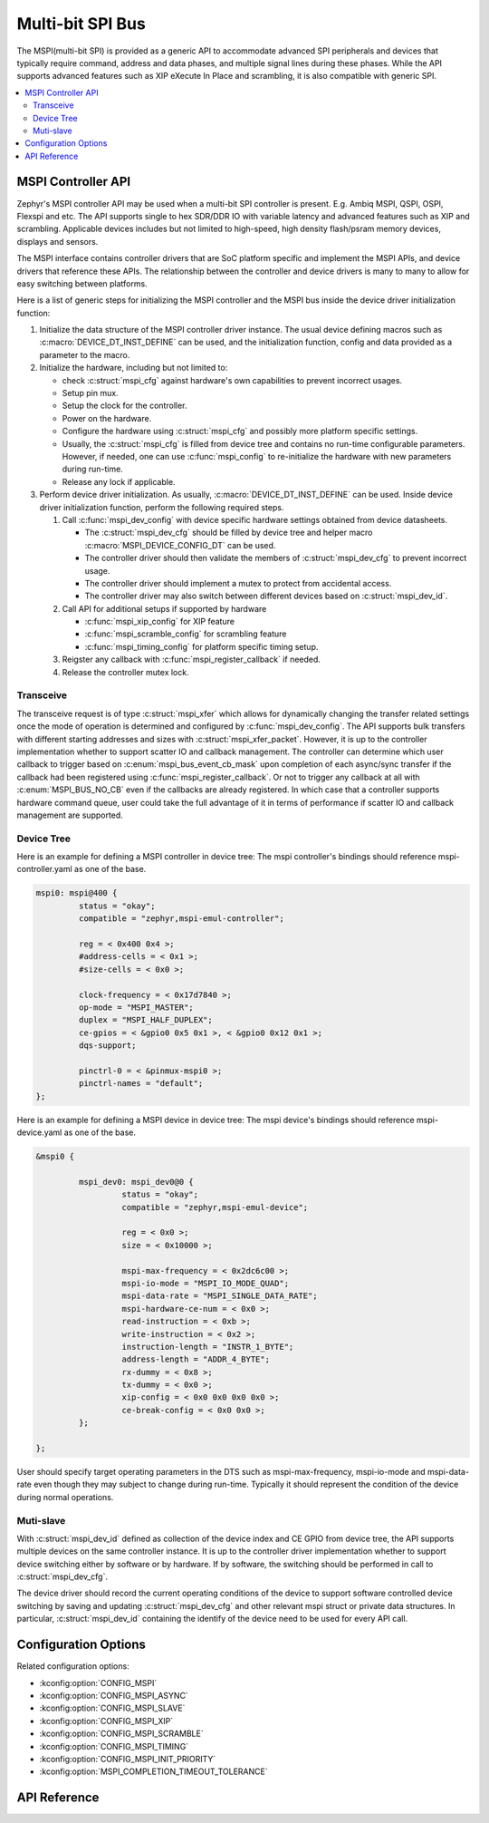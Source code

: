 .. _mspi_api:

Multi-bit SPI Bus
###########################################

The MSPI(multi-bit SPI) is provided as a generic API to accommodate
advanced SPI peripherals and devices that typically require command,
address and data phases, and multiple signal lines during these phases.
While the API supports advanced features such as XIP eXecute In Place
and scrambling, it is also compatible with generic SPI.

.. contents::
    :local:
    :depth: 2

.. _mspi-controller-api:

MSPI Controller API
*******************

Zephyr's MSPI controller API may be used when a multi-bit SPI controller
is present. E.g. Ambiq MSPI, QSPI, OSPI, Flexspi and etc.
The API supports single to hex SDR/DDR IO with variable latency and advanced
features such as XIP and scrambling. Applicable devices includes but not
limited to high-speed, high density flash/psram memory devices, displays
and sensors.

The MSPI interface contains controller drivers that are SoC platform specific
and implement the MSPI APIs, and device drivers that reference these APIs.
The relationship between the controller and device drivers is many to many to
allow for easy switching between platforms.

Here is a list of generic steps for initializing the MSPI controller and the
MSPI bus inside the device driver initialization function:

#. Initialize the data structure of the MSPI controller driver instance.
   The usual device defining macros such as :c:macro:`DEVICE_DT_INST_DEFINE`
   can be used, and the initialization function, config and data provided
   as a parameter to the macro.

#. Initialize the hardware, including but not limited to:

   * check :c:struct:`mspi_cfg` against hardware's own capabilities to prevent
     incorrect usages.

   * Setup pin mux.

   * Setup the clock for the controller.

   * Power on the hardware.

   * Configure the hardware using :c:struct:`mspi_cfg` and possibly more
     platform specific settings.

   * Usually, the :c:struct:`mspi_cfg` is filled from device tree and contains
     no run-time configurable parameters. However, if needed, one can use
     :c:func:`mspi_config` to re-initialize the hardware with new parameters
     during run-time.

   * Release any lock if applicable.

#. Perform device driver initialization. As usually, :c:macro:`DEVICE_DT_INST_DEFINE` can be used.
   Inside device driver initialization function, perform the following required steps.

   #. Call :c:func:`mspi_dev_config` with device specific hardware settings obtained
      from device datasheets.

      * The :c:struct:`mspi_dev_cfg` should be filled by device tree and helper macro
        :c:macro:`MSPI_DEVICE_CONFIG_DT` can be used.

      * The controller driver should then validate the members of :c:struct:`mspi_dev_cfg`
        to prevent incorrect usage.

      * The controller driver should implement a mutex to protect from accidental access.

      * The controller driver may also switch between different devices based on
        :c:struct:`mspi_dev_id`.

   #. Call API for additional setups if supported by hardware

      * :c:func:`mspi_xip_config` for XIP feature

      * :c:func:`mspi_scramble_config` for scrambling feature

      * :c:func:`mspi_timing_config` for platform specific timing setup.

   #. Reigster any callback with :c:func:`mspi_register_callback` if needed.

   #. Release the controller mutex lock.

Transceive
===========
The transceive request is of type :c:struct:`mspi_xfer` which allows for dynamically
changing the transfer related settings once the mode of operation is determined and
configured by :c:func:`mspi_dev_config`.
The API supports bulk transfers with different starting addresses and sizes with
:c:struct:`mspi_xfer_packet`. However, it is up to the controller implementation
whether to support scatter IO and callback management. The controller can determine
which user callback to trigger based on :c:enum:`mspi_bus_event_cb_mask` upon completion
of each async/sync transfer if the callback had been registered using
:c:func:`mspi_register_callback`. Or not to trigger any callback at all with
:c:enum:`MSPI_BUS_NO_CB` even if the callbacks are already registered.
In which case that a controller supports hardware command queue, user could take the full
advantage of it in terms of performance if scatter IO and callback management are supported.

Device Tree
===========

Here is an example for defining a MSPI controller in device tree:
The mspi controller's bindings should reference mspi-controller.yaml as one of the base.

.. code-block:: devicetree

   mspi0: mspi@400 {
            status = "okay";
            compatible = "zephyr,mspi-emul-controller";

            reg = < 0x400 0x4 >;
            #address-cells = < 0x1 >;
            #size-cells = < 0x0 >;

            clock-frequency = < 0x17d7840 >;
            op-mode = "MSPI_MASTER";
            duplex = "MSPI_HALF_DUPLEX";
            ce-gpios = < &gpio0 0x5 0x1 >, < &gpio0 0x12 0x1 >;
            dqs-support;

            pinctrl-0 = < &pinmux-mspi0 >;
            pinctrl-names = "default";
   };

Here is an example for defining a MSPI device in device tree:
The mspi device's bindings should reference mspi-device.yaml as one of the base.

.. code-block:: devicetree

   &mspi0 {

            mspi_dev0: mspi_dev0@0 {
                     status = "okay";
                     compatible = "zephyr,mspi-emul-device";

                     reg = < 0x0 >;
                     size = < 0x10000 >;

                     mspi-max-frequency = < 0x2dc6c00 >;
                     mspi-io-mode = "MSPI_IO_MODE_QUAD";
                     mspi-data-rate = "MSPI_SINGLE_DATA_RATE";
                     mspi-hardware-ce-num = < 0x0 >;
                     read-instruction = < 0xb >;
                     write-instruction = < 0x2 >;
                     instruction-length = "INSTR_1_BYTE";
                     address-length = "ADDR_4_BYTE";
                     rx-dummy = < 0x8 >;
                     tx-dummy = < 0x0 >;
                     xip-config = < 0x0 0x0 0x0 0x0 >;
                     ce-break-config = < 0x0 0x0 >;
            };

   };

User should specify target operating parameters in the DTS such as mspi-max-frequency,
mspi-io-mode and mspi-data-rate even though they may subject to change during run-time.
Typically it should represent the condition of the device during normal operations.

Muti-slave
==============================
With :c:struct:`mspi_dev_id` defined as collection of the device index and CE GPIO from
device tree, the API supports multiple devices on the same controller instance.
It is up to the controller driver implementation whether to support device switching
either by software or by hardware. If by software, the switching should be performed
in call to :c:struct:`mspi_dev_cfg`.

The device driver should record the current operating conditions of the device to support
software controlled device switching by saving and updating :c:struct:`mspi_dev_cfg` and
other relevant mspi struct or private data structures. In particular, :c:struct:`mspi_dev_id`
containing the identify of the device need to be used for every API call.


Configuration Options
*********************

Related configuration options:

* :kconfig:option:`CONFIG_MSPI`
* :kconfig:option:`CONFIG_MSPI_ASYNC`
* :kconfig:option:`CONFIG_MSPI_SLAVE`
* :kconfig:option:`CONFIG_MSPI_XIP`
* :kconfig:option:`CONFIG_MSPI_SCRAMBLE`
* :kconfig:option:`CONFIG_MSPI_TIMING`
* :kconfig:option:`CONFIG_MSPI_INIT_PRIORITY`
* :kconfig:option:`MSPI_COMPLETION_TIMEOUT_TOLERANCE`

API Reference
*************

.. doxygengroup:: mspi_interface
